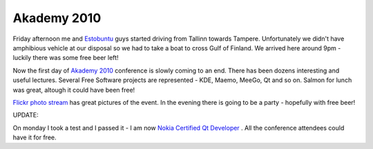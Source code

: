 .. title: Akademy 2010
.. date: 2010-07-03 13:50:35
.. author: Lauri Võsandi <lauri.vosandi@gmail.com>
.. tags: community, kogukond, KDE, Nokia, Qt, Finland

Akademy 2010
============

Friday afternoon me and `Estobuntu <http://estobuntu.org/>`_  guys started
driving from Tallinn towards Tampere. Unfortunately we didn't have amphibious
vehicle at our disposal so we had to take a boat to cross Gulf of Finland.
We arrived here around 9pm - luckily there was some free beer left!

Now the first day of `Akademy 2010 <http://akademy.kde.org/>`_  conference is
slowly coming to an end. There has been dozens interesting and useful lectures.
Several Free Software projects are represented - KDE, Maemo, MeeGo, Qt and so on.
Salmon for lunch was great, altough it could have been free!

`Flickr photo stream <http://www.flickr.com/groups/akademy2010/>`_  has great
pictures of the event. In the evening there is going to be a party - hopefully
with free beer!

UPDATE:

.. image: http://qt.nokia.com/developer/learning/certification/benefits/copy_of_Nokia_Certified_Qt_Developer_Logo.jpg

On monday I took a test and I passed it - I am now `Nokia Certified Qt Developer
<http://qt.nokia.com/developer/learning/certification/>`_ .
All the conference attendees could have it for free.
